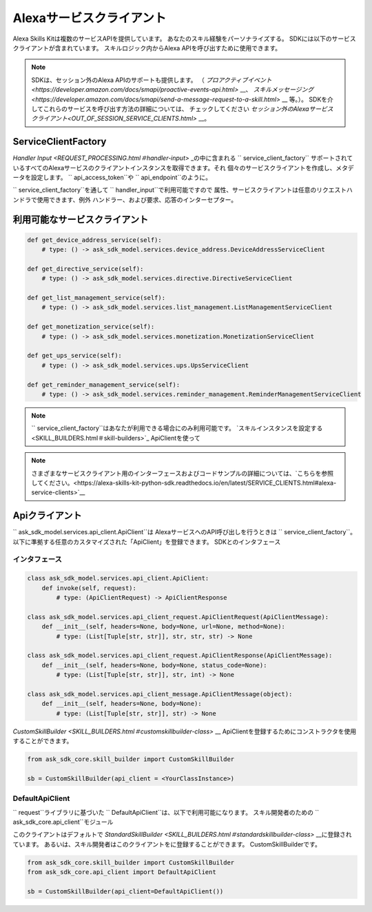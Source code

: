 Alexaサービスクライアント
======================

Alexa Skills Kitは複数のサービスAPIを提供しています。
あなたのスキル経験をパーソナライズする。 SDKには以下のサービスクライアントが含まれています。
スキルロジック内からAlexa APIを呼び出すために使用できます。

.. note::

    SDKは、セッション外のAlexa APIのサポートも提供します。
    （ `プロアクティブイベント<https://developer.amazon.com/docs/smapi/proactive-events-api.html>` __、
    `スキルメッセージング<https://developer.amazon.com/docs/smapi/send-a-message-request-to-a-skill.html>` __
    等。）。 SDKを介してこれらのサービスを呼び出す方法の詳細については、
    チェックしてください
    `セッション外のAlexaサービスクライアント<OUT_OF_SESSION_SERVICE_CLIENTS.html>` __。

ServiceClientFactory
--------------------

`Handler Input <REQUEST_PROCESSING.html＃handler-input>` _の中に含まれる `` service_client_factory``
サポートされているすべてのAlexaサービスのクライアントインスタンスを取得できます。それ
個々のサービスクライアントを作成し、メタデータを設定します。
`` api_access_token``や `` api_endpoint``のように。

`` service_client_factory``を通して `` handler_input``で利用可能ですので
属性、サービスクライアントは任意のリクエストハンドラで使用できます、例外
ハンドラー、および要求、応答のインターセプター。

利用可能なサービスクライアント
--------------------------

.. code-block:: python

    def get_device_address_service(self):
        # type: () -> ask_sdk_model.services.device_address.DeviceAddressServiceClient

    def get_directive_service(self):
        # type: () -> ask_sdk_model.services.directive.DirectiveServiceClient

    def get_list_management_service(self):
        # type: () -> ask_sdk_model.services.list_management.ListManagementServiceClient

    def get_monetization_service(self):
        # type: () -> ask_sdk_model.services.monetization.MonetizationServiceClient

    def get_ups_service(self):
        # type: () -> ask_sdk_model.services.ups.UpsServiceClient

    def get_reminder_management_service(self):
        # type: () -> ask_sdk_model.services.reminder_management.ReminderManagementServiceClient


.. note::

    `` service_client_factory``はあなたが利用できる場合にのみ利用可能です。
    `スキルインスタンスを設定する<SKILL_BUILDERS.html＃skill-builders>`_
    ApiClientを使って

.. note::

    さまざまなサービスクライアント用のインターフェースおよびコードサンプルの詳細については、`こちらを参照してください。<https://alexa-skills-kit-python-sdk.readthedocs.io/en/latest/SERVICE_CLIENTS.html#alexa-service-clients>`__

Apiクライアント
-------------

`` ask_sdk_model.services.api_client.ApiClient``は
AlexaサービスへのAPI呼び出しを行うときは `` service_client_factory``。
以下に準拠する任意のカスタマイズされた「ApiClient」を登録できます。
SDKとのインタフェース

インタフェース
~~~~~~~~~~~~

.. code-block:: python

    class ask_sdk_model.services.api_client.ApiClient:
        def invoke(self, request):
            # type: (ApiClientRequest) -> ApiClientResponse

    class ask_sdk_model.services.api_client_request.ApiClientRequest(ApiClientMessage):
        def __init__(self, headers=None, body=None, url=None, method=None):
            # type: (List[Tuple[str, str]], str, str, str) -> None

    class ask_sdk_model.services.api_client_request.ApiClientResponse(ApiClientMessage):
        def __init__(self, headers=None, body=None, status_code=None):
            # type: (List[Tuple[str, str]], str, int) -> None

    class ask_sdk_model.services.api_client_message.ApiClientMessage(object):
        def __init__(self, headers=None, body=None):
            # type: (List[Tuple[str, str]], str) -> None

`CustomSkillBuilder <SKILL_BUILDERS.html＃customskillbuilder-class>` __
ApiClientを登録するためにコンストラクタを使用することができます。

.. code-block:: python

    from ask_sdk_core.skill_builder import CustomSkillBuilder

    sb = CustomSkillBuilder(api_client = <YourClassInstance>)

DefaultApiClient
~~~~~~~~~~~~~~~~

`` request``ライブラリに基づいた `` DefaultApiClient``は、以下で利用可能になります。
スキル開発者のための `` ask_sdk_core.api_client``モジュール

このクライアントはデフォルトで `StandardSkillBuilder <SKILL_BUILDERS.html＃standardskillbuilder-class>` __に登録されています。
あるいは、スキル開発者はこのクライアントをに登録することができます。
CustomSkillBuilderです。

.. code-block:: python

    from ask_sdk_core.skill_builder import CustomSkillBuilder
    from ask_sdk_core.api_client import DefaultApiClient

    sb = CustomSkillBuilder(api_client=DefaultApiClient())

